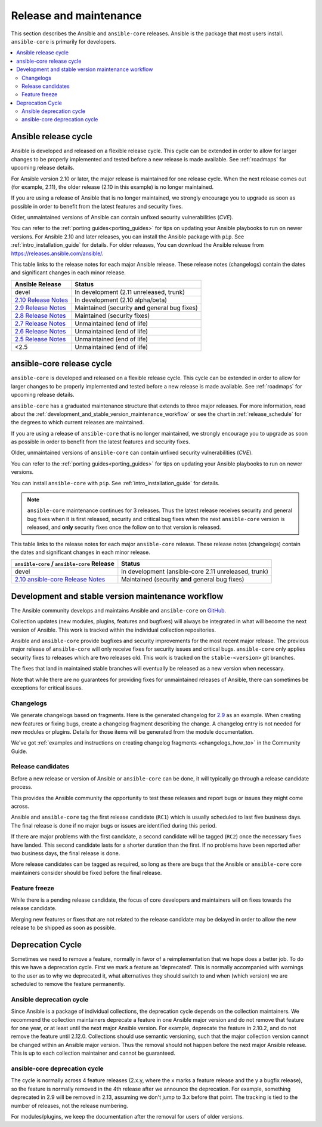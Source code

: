 .. _release_and_maintenance:

Release and maintenance
=======================

This section describes the Ansible and ``ansible-core`` releases.
Ansible is the package that most users install. ``ansible-core`` is
primarily for developers.

.. contents::
   :local:

.. _release_cycle:

Ansible release cycle
-----------------------

Ansible is developed and released on a flexible release cycle.
This cycle can be extended in order to allow for larger changes to be properly
implemented and tested before a new release is made available. See :ref:`roadmaps` for upcoming release details.

For Ansible version 2.10 or later, the major release is maintained for one release cycle. When the next release comes out (for example, 2.11), the older release (2.10 in this example) is no longer maintained.

If you are using a release of Ansible that is no longer maintained, we strongly
encourage you to upgrade as soon as possible in order to benefit from the
latest features and security fixes.

Older, unmaintained versions of Ansible can contain unfixed security
vulnerabilities (*CVE*).

You can refer to the :ref:`porting guides<porting_guides>` for tips on updating your Ansible
playbooks to run on newer versions. For Ansible 2.10 and later releases, you can install the Ansible package with ``pip``. See :ref:`intro_installation_guide` for details.  For older releases, You can download the Ansible release from `<https://releases.ansible.com/ansible/>`_.




This table links to the release notes for each major Ansible release. These release notes (changelogs) contain the dates and significant changes in each minor release.

==================================      =================================================
Ansible Release                         Status
==================================      =================================================
devel                                   In development (2.11 unreleased, trunk)
`2.10 Release Notes`_                   In development (2.10 alpha/beta)
`2.9 Release Notes`_                    Maintained (security **and** general bug fixes)
`2.8 Release Notes`_                    Maintained (security fixes)
`2.7 Release Notes`_                    Unmaintained (end of life)
`2.6 Release Notes`_                    Unmaintained (end of life)
`2.5 Release Notes`_                    Unmaintained (end of life)
<2.5                                    Unmaintained (end of life)
==================================      =================================================


.. Comment: devel used to point here but we're currently revamping our changelog process and have no
   link to a static changelog for devel _2.6: https://github.com/ansible/ansible/blob/devel/CHANGELOG.md
.. _2.10 Release Notes:
.. _2.10: https://github.com/ansible-community/ansible-build-data/blob/main/2.10/CHANGELOG-v2.10.rst
.. _2.9 Release Notes:
.. _2.9: https://github.com/ansible/ansible/blob/stable-2.9/changelogs/CHANGELOG-v2.9.rst
.. _2.8 Release Notes:
.. _2.8: https://github.com/ansible/ansible/blob/stable-2.8/changelogs/CHANGELOG-v2.8.rst
.. _2.7 Release Notes: https://github.com/ansible/ansible/blob/stable-2.7/changelogs/CHANGELOG-v2.7.rst
.. _2.6 Release Notes:
.. _2.6: https://github.com/ansible/ansible/blob/stable-2.6/changelogs/CHANGELOG-v2.6.rst
.. _2.5 Release Notes: https://github.com/ansible/ansible/blob/stable-2.5/changelogs/CHANGELOG-v2.5.rst


ansible-core release cycle
--------------------------

``ansible-core`` is developed and released on a flexible release cycle.
This cycle can be extended in order to allow for larger changes to be properly
implemented and tested before a new release is made available. See :ref:`roadmaps` for upcoming release details.

``ansible-core`` has a graduated maintenance structure that extends to three major releases.
For more information, read about the :ref:`development_and_stable_version_maintenance_workflow` or
see the chart in :ref:`release_schedule` for the degrees to which current releases are maintained.

If you are using a release of ``ansible-core`` that is no longer maintained, we strongly
encourage you to upgrade as soon as possible in order to benefit from the
latest features and security fixes.

Older, unmaintained versions of ``ansible-core`` can contain unfixed security
vulnerabilities (*CVE*).

You can refer to the :ref:`porting guides<porting_guides>` for tips on updating your Ansible
playbooks to run on newer versions.

You can install ``ansible-core`` with ``pip``. See :ref:`intro_installation_guide` for details.

.. note:: ``ansible-core`` maintenance continues for 3 releases.  Thus the latest release receives
    security and general bug fixes when it is first released, security and critical bug fixes when
    the next ``ansible-core`` version is released, and **only** security fixes once the follow on
    to that version is released.


.. _release_schedule:


This table links to the release notes for each major ``ansible-core``
release. These release notes (changelogs) contain the dates and
significant changes in each minor release.

============================================= ======================================================
 ``ansible-core`` / ``ansible-core`` Release                          Status
============================================= ======================================================
devel                                         In development (ansible-core 2.11 unreleased, trunk)
`2.10 ansible-core Release Notes`_            Maintained (security **and** general bug fixes)
============================================= ======================================================


.. _2.10 ansible-core Release Notes:
.. _2.10-base: https://github.com/ansible/ansible/blob/stable-2.10/changelogs/CHANGELOG-v2.10.rst
.. _support_life:
.. _methods:

.. _development_and_stable_version_maintenance_workflow:

Development and stable version maintenance workflow
-----------------------------------------------------

The Ansible community develops and maintains Ansible and ``ansible-core`` on GitHub_.

Collection updates (new modules, plugins, features and bugfixes) will always be integrated in what will become the next version of Ansible. This work is tracked within the individual collection repositories.

Ansible and ``ansible-core`` provide bugfixes and security improvements
for the most recent major release. The previous major release of
``ansible-core`` will only receive fixes for security issues and
critical bugs. ``ansible-core`` only applies security fixes to releases
which are two releases old. This work is tracked on the
``stable-<version>`` git branches.

The fixes that land in maintained stable branches will eventually be released
as a new version when necessary.

Note that while there are no guarantees for providing fixes for unmaintained
releases of Ansible, there can sometimes be exceptions for critical issues.

.. _GitHub: https://github.com/ansible/ansible

.. _release_changelogs:

Changelogs
^^^^^^^^^^^^

We generate changelogs based on fragments. Here is the generated changelog for 2.9_ as an example. When creating new features or fixing bugs, create a changelog fragment describing the change. A changelog entry is not needed for new modules or plugins. Details for those items will be generated from the module documentation.

We've got :ref:`examples and instructions on creating changelog fragments <changelogs_how_to>` in the Community Guide.


Release candidates
^^^^^^^^^^^^^^^^^^^

Before a new release or version of Ansible or ``ansible-core`` can be
done, it will typically go through a release candidate process.

This provides the Ansible community the opportunity to test these releases and report
bugs or issues they might come across.

Ansible and ``ansible-core`` tag the first release candidate (``RC1``)
which is usually scheduled to last five business days. The final release
is done if no major bugs or issues are identified during this period.

If there are major problems with the first candidate, a second candidate will
be tagged (``RC2``) once the necessary fixes have landed.
This second candidate lasts for a shorter duration than the first.
If no problems have been reported after two business days, the final release is
done.

More release candidates can be tagged as required, so long as there are
bugs that the Ansible  or ``ansible-core`` core maintainers consider
should be fixed before the final release.

.. _release_freezing:

Feature freeze
^^^^^^^^^^^^^^^

While there is a pending release candidate, the focus of core developers and
maintainers will on fixes towards the release candidate.

Merging new features or fixes that are not related to the release candidate may
be delayed in order to allow the new release to be shipped as soon as possible.


Deprecation Cycle
------------------

Sometimes we need to remove a feature, normally in favor of a reimplementation that we hope does a better job.
To do this we have a deprecation cycle. First we mark a feature as 'deprecated'. This is normally accompanied with warnings
to the user as to why we deprecated it, what alternatives they should switch to and when (which version) we are scheduled
to remove the feature permanently.

Ansible deprecation cycle
^^^^^^^^^^^^^^^^^^^^^^^^^

Since Ansible is a package of individual collections, the deprecation cycle depends on the collection maintainers. We recommend the collection maintainers deprecate a feature in one Ansible major version and do not remove that feature for one year, or at least until the next major Ansible version. For example, deprecate the feature in 2.10.2, and do not remove the feature until 2.12.0.  Collections should use semantic versioning, such that the major collection version cannot be changed within an Ansible major version. Thus the removal should not happen before the next major Ansible release. This is up to each collection maintainer and cannot be guaranteed.

ansible-core deprecation cycle
^^^^^^^^^^^^^^^^^^^^^^^^^^^^^^

The cycle is normally across 4 feature releases (2.x.y, where the x marks a feature release and the y a bugfix release),
so the feature is normally removed in the 4th release after we announce the deprecation.
For example, something deprecated in 2.9 will be removed in 2.13, assuming we don't jump to 3.x before that point.
The tracking is tied to the number of releases, not the release numbering.

For modules/plugins, we keep the documentation after the removal for users of older versions.

.. seealso::

   :ref:`community_committer_guidelines`
       Guidelines for Ansible core contributors and maintainers
   :ref:`testing_strategies`
       Testing strategies
   :ref:`ansible_community_guide`
       Community information and contributing
   `Development Mailing List <https://groups.google.com/group/ansible-devel>`_
       Mailing list for development topics
   `irc.freenode.net <http://irc.freenode.net>`_
       #ansible IRC chat channel

